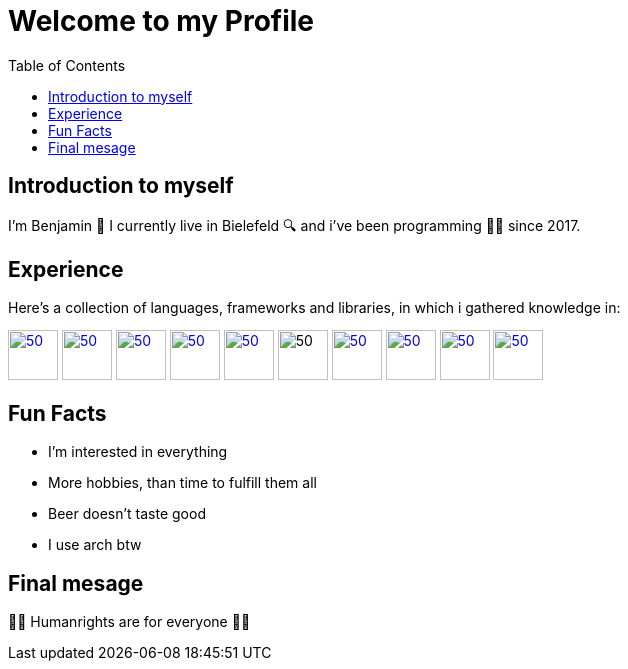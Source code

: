 = Welcome to my Profile
:toc:

== Introduction to myself

I'm Benjamin 🐸 I currently live in Bielefeld 🔍 and i've been programming 👨‍💻 since 2017.


== Experience
Here's a collection of languages, frameworks and libraries, in which i gathered knowledge in:

[cols="0,0"]
image:https://www.php.net/images/logos/new-php-logo.png[50,50,link="https://www.php.net"]
image:https://durableprogramming.com/wp-content/uploads/2023/04/JavaScript-logo.png[50,50,link="https://www.javascript.com"]
image:https://upload.wikimedia.org/wikipedia/commons/thumb/a/a7/React-icon.svg/2300px-React-icon.svg.png[50,50,link="https://react.dev/"]
image:https://laravel.com/img/logomark.min.svg[50,50,link="https://laravel.com/"] 
image:https://cdn.icon-icons.com/icons2/2699/PNG/512/java_logo_icon_169577.png[50,50,link="https://www.java.com"]
image:https://freecomputerbooks.com/covers/Visual-Basic-for-Applications.gif[50,50]
image:https://raw.githubusercontent.com/github/explore/80688e429a7d4ef2fca1e82350fe8e3517d3494d/topics/gamemaker/gamemaker.png[50,50,link="https://manual.gamemaker.io/monthly/en/#t=Content.htm"]
image:https://cdn4.iconfinder.com/data/icons/logos-and-brands/512/97_Docker_logo_logos-512.png[50,50,link="https://www.docker.com/"]
image:https://upload.wikimedia.org/wikipedia/commons/thumb/c/c3/Python-logo-notext.svg/1869px-Python-logo-notext.svg.png[50,50,link="https://www.python.org/"]
image:https://files.raycast.com/nwt9ncojkvwmjfkaada8upafvpnu[50,50,link="https://tailwindcss.com/"]


== Fun Facts

* I'm interested in everything
* More hobbies, than time to fulfill them all
* Beer doesn't taste good
* I use arch btw

== Final mesage
🏳️‍🌈 Humanrights are for everyone 🏳️‍🌈
